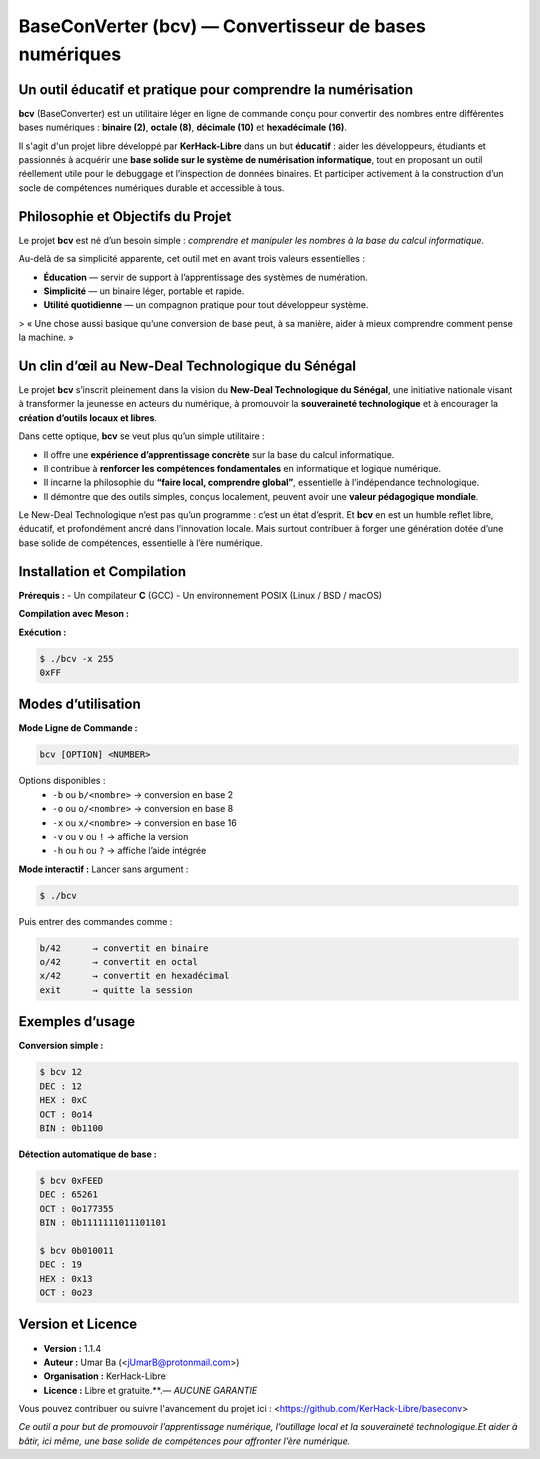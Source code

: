 .. BaseConverter documentation master file
   Created by KerHack-Libre, 2025

==========================================
BaseConVerter (bcv) — Convertisseur de bases numériques
==========================================

.. image:: assets/img/logo/bcvlogo.png
   :alt: bcv logo
   :align: left
   :width: 200px

------------------------------------------------------------
Un outil éducatif et pratique pour comprendre la numérisation
------------------------------------------------------------

**bcv** (BaseConverter) est un utilitaire léger en ligne de commande conçu pour convertir
des nombres entre différentes bases numériques : **binaire (2)**, **octale (8)**,
**décimale (10)** et **hexadécimale (16)**.

Il s'agit d'un projet libre développé par **KerHack-Libre** dans un but **éducatif** :
aider les développeurs, étudiants et passionnés à acquérir une **base solide sur le système
de numérisation informatique**, tout en proposant un outil réellement utile pour le
debuggage et l’inspection de données binaires.
Et participer activement à la construction d’un socle de compétences numériques durable et accessible à tous.

------------------------------------
Philosophie et Objectifs du Projet
------------------------------------

Le projet **bcv** est né d’un besoin simple : *comprendre et manipuler les nombres à la base du calcul informatique*.

Au-delà de sa simplicité apparente, cet outil met en avant trois valeurs essentielles :

* **Éducation** — servir de support à l’apprentissage des systèmes de numération.
* **Simplicité** — un binaire léger, portable et rapide.
* **Utilité quotidienne** — un compagnon pratique pour tout développeur système.

> « Une chose aussi basique qu’une conversion de base peut, à sa manière, aider à mieux comprendre comment pense la machine. »

------------------------
Un clin d’œil au New-Deal Technologique du Sénégal
------------------------

.. image:: assets/img/logo/newdeal-tech.png
   :alt: New Deal Technologique du Sénégal
   :align: right
   :width: 160px

Le projet **bcv** s’inscrit pleinement dans la vision du **New-Deal Technologique du Sénégal**,  
une initiative nationale visant à transformer la jeunesse en acteurs du numérique,  
à promouvoir la **souveraineté technologique** et à encourager la **création d’outils locaux et libres**.

Dans cette optique, **bcv** se veut plus qu’un simple utilitaire :

* Il offre une **expérience d’apprentissage concrète** sur la base du calcul informatique.  
* Il contribue à **renforcer les compétences fondamentales** en informatique et logique numérique.  
* Il incarne la philosophie du **“faire local, comprendre global”**, essentielle à l’indépendance technologique.  
* Il démontre que des outils simples, conçus localement, peuvent avoir une **valeur pédagogique mondiale**.


Le New-Deal Technologique n’est pas qu’un programme : c’est un état d’esprit. 
Et **bcv** en est un humble reflet libre, éducatif, et profondément ancré dans l’innovation locale.
Mais surtout contribuer à forger une génération dotée d’une base solide de compétences, essentielle à l’ère numérique.

------------------------
Installation et Compilation
------------------------

**Prérequis :**
- Un compilateur **C** (GCC) 
- Un environnement POSIX  (Linux / BSD / macOS)

**Compilation avec Meson  :**

.. code-block:: bash
   $ meson setup build
   
   # Pour compiler 
   $ meson compile -C build 

   # ou bien l'installer directement 
   $ meson install -C  build 

**Exécution :**

.. code-block:: bash

   $ ./bcv -x 255
   0xFF

---------------------
Modes d’utilisation
---------------------

**Mode Ligne de Commande :**

.. code-block:: bash

   bcv [OPTION] <NUMBER>

Options disponibles :
   - ``-b`` ou ``b/<nombre>`` → conversion en base 2
   - ``-o`` ou ``o/<nombre>`` → conversion en base 8
   - ``-x`` ou ``x/<nombre>`` → conversion en base 16
   - ``-v`` ou ``v`` ou ``!`` → affiche la version
   - ``-h`` ou ``h`` ou ``?`` → affiche l’aide intégrée

**Mode interactif :**
Lancer sans argument :

.. code-block:: bash

   $ ./bcv

Puis entrer des commandes comme :

.. code-block:: text

   b/42      → convertit en binaire
   o/42      → convertit en octal
   x/42      → convertit en hexadécimal
   exit      → quitte la session

-------------------
Exemples d’usage
-------------------

**Conversion simple :**

.. code-block:: bash

   $ bcv 12
   DEC : 12
   HEX : 0xC
   OCT : 0o14
   BIN : 0b1100

**Détection automatique de base :**

.. code-block:: bash

   $ bcv 0xFEED
   DEC : 65261
   OCT : 0o177355
   BIN : 0b1111111011101101

   $ bcv 0b010011
   DEC : 19
   HEX : 0x13
   OCT : 0o23

--------------------
Version et Licence
--------------------

- **Version :** 1.1.4  
- **Auteur :** Umar Ba (<jUmarB@protonmail.com>)  
- **Organisation :** KerHack-Libre  
- **Licence :** Libre et gratuite.**.— *AUCUNE GARANTIE* 

Vous pouvez contribuer ou suivre l'avancement du projet ici : <https://github.com/KerHack-Libre/baseconv>


*Ce outil a pour but de promouvoir l’apprentissage numérique, l’outillage local et la souveraineté technologique.Et aider à bâtir, ici même, une base solide de compétences pour affronter l’ère numérique.*
